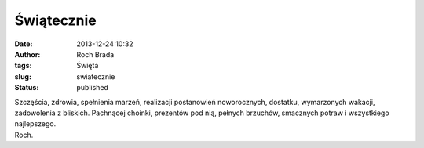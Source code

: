 Świątecznie
###########
:date: 2013-12-24 10:32
:author: Roch Brada
:tags: Święta
:slug: swiatecznie
:status: published

| Szczęścia, zdrowia, spełnienia marzeń, realizacji postanowień noworocznych, dostatku, wymarzonych wakacji, zadowolenia z bliskich. Pachnącej choinki, prezentów pod nią, pełnych brzuchów, smacznych potraw i wszystkiego najlepszego.
| Roch.
